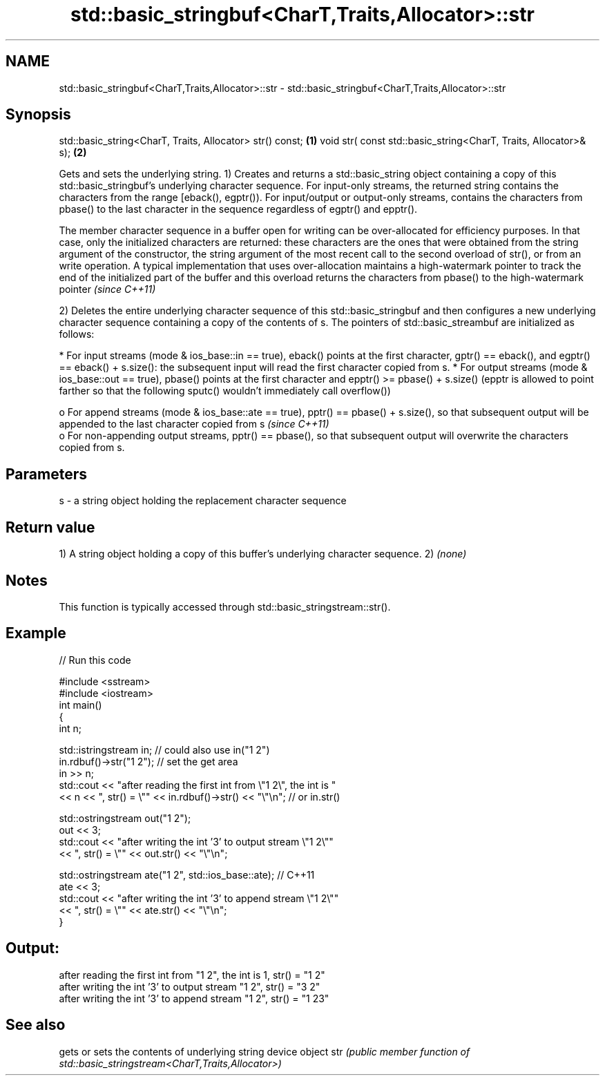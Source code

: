 .TH std::basic_stringbuf<CharT,Traits,Allocator>::str 3 "2020.03.24" "http://cppreference.com" "C++ Standard Libary"
.SH NAME
std::basic_stringbuf<CharT,Traits,Allocator>::str \- std::basic_stringbuf<CharT,Traits,Allocator>::str

.SH Synopsis

std::basic_string<CharT, Traits, Allocator> str() const;         \fB(1)\fP
void str( const std::basic_string<CharT, Traits, Allocator>& s); \fB(2)\fP

Gets and sets the underlying string.
1) Creates and returns a std::basic_string object containing a copy of this std::basic_stringbuf's underlying character sequence. For input-only streams, the returned string contains the characters from the range [eback(), egptr()). For input/output or output-only streams, contains the characters from pbase() to the last character in the sequence regardless of egptr() and epptr().

The member character sequence in a buffer open for writing can be over-allocated for efficiency purposes. In that case, only the initialized characters are returned: these characters are the ones that were obtained from the string argument of the constructor, the string argument of the most recent call to the second overload of str(), or from an write operation. A typical implementation that uses over-allocation maintains a high-watermark pointer to track the end of the initialized part of the buffer and this overload returns the characters from pbase() to the high-watermark pointer \fI(since C++11)\fP

2) Deletes the entire underlying character sequence of this std::basic_stringbuf and then configures a new underlying character sequence containing a copy of the contents of s. The pointers of std::basic_streambuf are initialized as follows:

* For input streams (mode & ios_base::in == true), eback() points at the first character, gptr() == eback(), and egptr() == eback() + s.size(): the subsequent input will read the first character copied from s.
* For output streams (mode & ios_base::out == true), pbase() points at the first character and epptr() >= pbase() + s.size() (epptr is allowed to point farther so that the following sputc() wouldn't immediately call overflow())

  o For append streams (mode & ios_base::ate == true), pptr() == pbase() + s.size(), so that subsequent output will be appended to the last character copied from s \fI(since C++11)\fP
  o For non-appending output streams, pptr() == pbase(), so that subsequent output will overwrite the characters copied from s.



.SH Parameters


s - a string object holding the replacement character sequence


.SH Return value

1) A string object holding a copy of this buffer's underlying character sequence.
2) \fI(none)\fP

.SH Notes

This function is typically accessed through std::basic_stringstream::str().

.SH Example


// Run this code

  #include <sstream>
  #include <iostream>
  int main()
  {
      int n;

      std::istringstream in;  // could also use in("1 2")
      in.rdbuf()->str("1 2"); // set the get area
      in >> n;
      std::cout << "after reading the first int from \\"1 2\\", the int is "
                << n << ", str() = \\"" << in.rdbuf()->str() << "\\"\\n"; // or in.str()

      std::ostringstream out("1 2");
      out << 3;
      std::cout << "after writing the int '3' to output stream \\"1 2\\""
                << ", str() = \\"" << out.str() << "\\"\\n";

      std::ostringstream ate("1 2", std::ios_base::ate); // C++11
      ate << 3;
      std::cout << "after writing the int '3' to append stream \\"1 2\\""
                << ", str() = \\"" << ate.str() << "\\"\\n";
  }

.SH Output:

  after reading the first int from "1 2", the int is 1, str() = "1 2"
  after writing the int '3' to output stream "1 2", str() = "3 2"
  after writing the int '3' to append stream "1 2", str() = "1 23"


.SH See also


    gets or sets the contents of underlying string device object
str \fI(public member function of std::basic_stringstream<CharT,Traits,Allocator>)\fP




